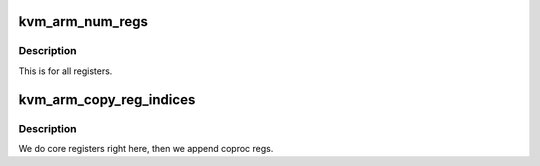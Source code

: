 .. -*- coding: utf-8; mode: rst -*-
.. src-file: arch/arm/kvm/guest.c

.. _`kvm_arm_num_regs`:

kvm_arm_num_regs
================

.. c:function:: unsigned long kvm_arm_num_regs(struct kvm_vcpu *vcpu)

    how many registers do we present via KVM_GET_ONE_REG

    :param vcpu:
        *undescribed*
    :type vcpu: struct kvm_vcpu \*

.. _`kvm_arm_num_regs.description`:

Description
-----------

This is for all registers.

.. _`kvm_arm_copy_reg_indices`:

kvm_arm_copy_reg_indices
========================

.. c:function:: int kvm_arm_copy_reg_indices(struct kvm_vcpu *vcpu, u64 __user *uindices)

    get indices of all registers.

    :param vcpu:
        *undescribed*
    :type vcpu: struct kvm_vcpu \*

    :param uindices:
        *undescribed*
    :type uindices: u64 __user \*

.. _`kvm_arm_copy_reg_indices.description`:

Description
-----------

We do core registers right here, then we append coproc regs.

.. This file was automatic generated / don't edit.

